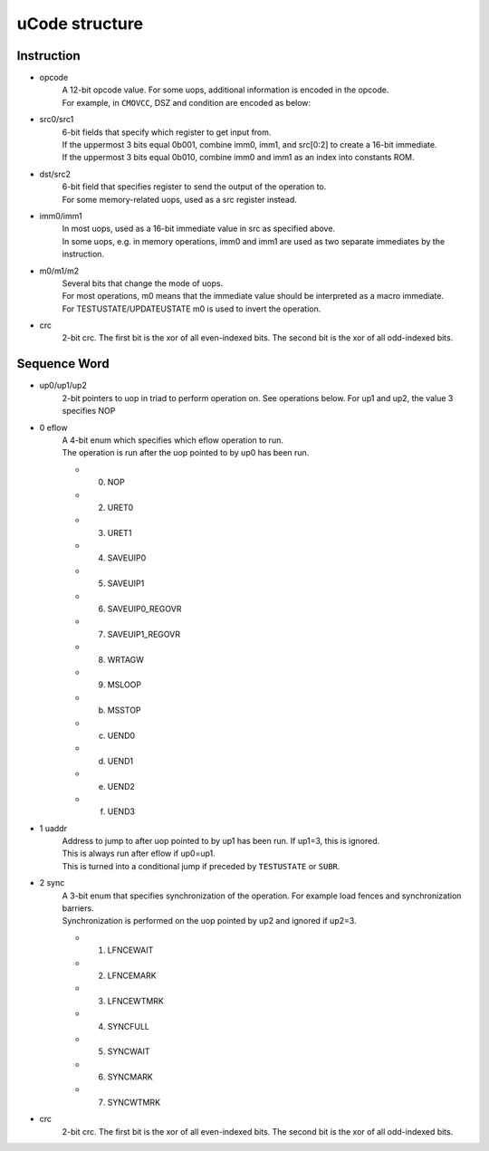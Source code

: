 
uCode structure
=================================

Instruction
-----------

.. bitfield::
    :bits: 48
    :lanes: 2

        [
            { "name": "src0",   "bits": 6, "type": 7 },
            { "name": "src1",   "bits": 6, "type": 4 },
            { "name": "dst/src2",   "bits": 6, "type": 6 },
            { "name": "imm1",   "bits": 5, "type": 2 },
            { "name": "m0",   "bits": 1, "type": 5 },
            { "name": "imm0",   "bits": 8, "type": 2 },
            { "name": "opcode",   "bits": 12, "type": 3 },
            { "name": "m1",   "bits": 1, "type": 5 },
            { "name": "m2",   "bits": 1, "type": 5 },
            { "name": "crc",   "bits": 2, "type": 1 }
        ]

* opcode
    | A 12-bit opcode value. For some uops, additional information is encoded in the opcode. 
    | For example, in ``CMOVCC``, DSZ and condition are encoded as below:

    .. bitfield::
        :bits: 12
        :lanes: 1

            [
                { "name": "COND",   "bits": 2, "type": 6 },
                { "bits": 4 },
                { "name": "DSZ",   "bits": 2, "type": 3 },
                { "name": "COND",   "bits": 2, "type": 6 },
                { "bits": 2 }
            ]

* src0/src1
    | 6-bit fields that specify which register to get input from.
    | If the uppermost 3 bits equal 0b001, combine imm0, imm1, and src[0:2] to create a 16-bit immediate.
    | If the uppermost 3 bits equal 0b010, combine imm0 and imm1 as an index into constants ROM.
* dst/src2
    | 6-bit field that specifies register to send the output of the operation to.
    | For some memory-related uops, used as a src register instead.
* imm0/imm1
    | In most uops, used as a 16-bit immediate value in src as specified above. 
    | In some uops, e.g. in memory operations, imm0 and imm1 are used as two separate immediates by the instruction.
* m0/m1/m2
    | Several bits that change the mode of uops. 
    | For most operations, m0 means that the immediate value should be interpreted as a macro immediate. 
    | For TESTUSTATE/UPDATEUSTATE m0 is used to invert the operation.
* crc
    2-bit crc. The first bit is the xor of all even-indexed bits. The second bit is the xor of all odd-indexed bits.

Sequence Word
-------------

.. bitfield::
    :bits: 30
    :lanes: 1

        [
            { "name": "up0",   "bits": 2, "type": 4 },
            { "name": "eflow",   "bits": 4, "type": 4 },
            { "name": "up1",   "bits": 2, "type": 2 },
            { "name": "uaddr",   "bits": 15, "type": 2 },
            { "name": "up2",   "bits": 2, "type": 7 },
            { "name": "sync",   "bits": 3, "type": 7 },
            { "name": "crc",   "bits": 2, "type": 1 }
        ]

* up0/up1/up2
    2-bit pointers to uop in triad to perform operation on. See operations below. For up1 and up2, the value 3 specifies NOP

* 0 eflow
    | A 4-bit enum which specifies which eflow operation to run. 
    | The operation is run after the uop pointed to by up0 has been run.

    * 0. NOP
    * 2. URET0
    * 3. URET1
    * 4. SAVEUIP0
    * 5. SAVEUIP1
    * 6. SAVEUIP0_REGOVR
    * 7. SAVEUIP1_REGOVR
    * 8. WRTAGW
    * 9. MSLOOP
    * b. MSSTOP
    * c. UEND0
    * d. UEND1
    * e. UEND2
    * f. UEND3

* 1 uaddr
    | Address to jump to after uop pointed to by up1 has been run. If up1=3, this is ignored.
    | This is always run after eflow if up0=up1.
    | This is turned into a conditional jump if preceded by ``TESTUSTATE`` or ``SUBR``.

* 2 sync
    | A 3-bit enum that specifies synchronization of the operation. For example load fences and synchronization barriers.
    | Synchronization is performed on the uop pointed by up2 and ignored if up2=3.

    * 1. LFNCEWAIT
    * 2. LFNCEMARK
    * 3. LFNCEWTMRK
    * 4. SYNCFULL
    * 5. SYNCWAIT
    * 6. SYNCMARK
    * 7. SYNCWTMRK
* crc
    2-bit crc. The first bit is the xor of all even-indexed bits. The second bit is the xor of all odd-indexed bits.
